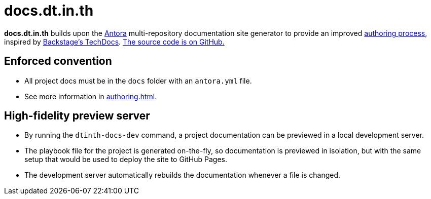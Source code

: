 = docs.dt.in.th

*docs.dt.in.th* builds upon the https://antora.org/[Antora] multi-repository documentation site generator to provide an improved xref:authoring.adoc[authoring process], inspired by https://backstage.io/docs/features/techdocs/techdocs-overview[Backstage’s TechDocs]. https://github.com/dtinth/docs[The source code is on GitHub.]

== Enforced convention

* All project docs must be in the `docs` folder with an `antora.yml` file.
* See more information in xref:authoring.adoc[].

== High-fidelity preview server

* By running the `dtinth-docs-dev` command, a project documentation can be previewed in a local development server.
* The playbook file for the project is generated on-the-fly, so documentation is previewed in isolation, but with the same setup that would be used to deploy the site to GitHub Pages.
* The development server automatically rebuilds the documentation whenever a file is changed.
